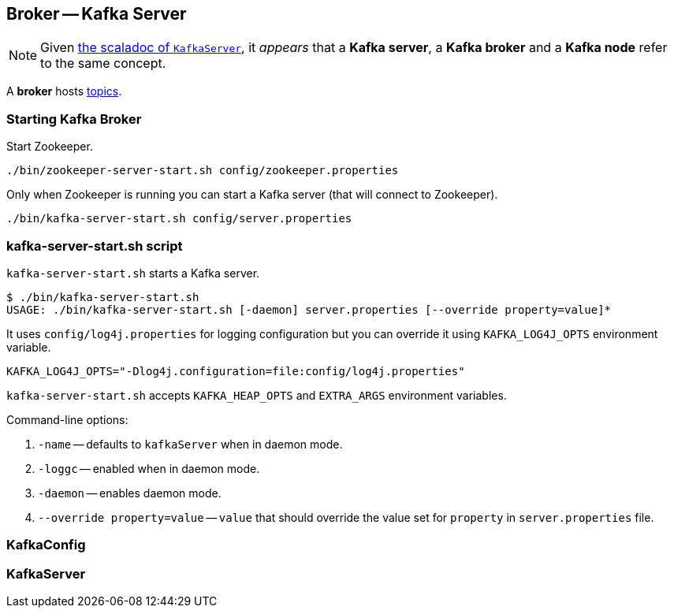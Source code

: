 == Broker -- Kafka Server

NOTE: Given https://github.com/apache/kafka/blob/trunk/core/src/main/scala/kafka/server/KafkaServer.scala#L89[the scaladoc of `KafkaServer`], it _appears_ that a *Kafka server*, a *Kafka broker* and a *Kafka node* refer to the same concept.

A *broker* hosts link:kafka-topics.adoc[topics].

=== [[starting-broker]] Starting Kafka Broker

Start Zookeeper.

```
./bin/zookeeper-server-start.sh config/zookeeper.properties
```

Only when Zookeeper is running you can start a Kafka server (that will connect to Zookeeper).

```
./bin/kafka-server-start.sh config/server.properties
```

=== kafka-server-start.sh script

`kafka-server-start.sh` starts a Kafka server.

```
$ ./bin/kafka-server-start.sh
USAGE: ./bin/kafka-server-start.sh [-daemon] server.properties [--override property=value]*
```

It uses `config/log4j.properties` for logging configuration but you can override it using `KAFKA_LOG4J_OPTS` environment variable.

```
KAFKA_LOG4J_OPTS="-Dlog4j.configuration=file:config/log4j.properties"
```

`kafka-server-start.sh` accepts `KAFKA_HEAP_OPTS` and `EXTRA_ARGS` environment variables.

Command-line options:

1. `-name` -- defaults to `kafkaServer` when in daemon mode.
2. `-loggc` -- enabled when in daemon mode.
3. `-daemon` -- enables daemon mode.
4. `--override property=value` -- `value` that should override the value set for `property` in `server.properties` file.

=== [[KafkaConfig]] KafkaConfig

=== [[KafkaServer]] KafkaServer
